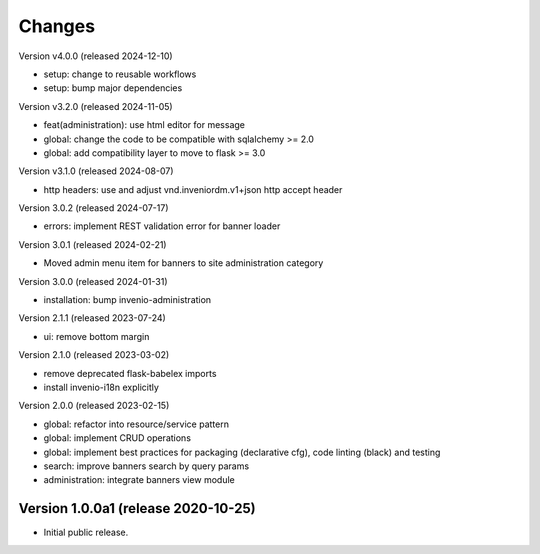 ..
    Copyright (C) 2020-2024 CERN.
    Copyright (C) 2024 Graz University of Technology.

    Invenio-Banners is free software; you can redistribute it and/or modify
    it under the terms of the MIT License; see LICENSE file for more details.

Changes
=======

Version v4.0.0 (released 2024-12-10)

- setup: change to reusable workflows
- setup: bump major dependencies

Version v3.2.0 (released 2024-11-05)

- feat(administration): use html editor for message
- global: change the code to be compatible with sqlalchemy >= 2.0
- global: add compatibility layer to move to flask >= 3.0

Version v3.1.0 (released 2024-08-07)

- http headers: use and adjust vnd.inveniordm.v1+json http accept header

Version 3.0.2 (released 2024-07-17)

- errors: implement REST validation error for banner loader

Version 3.0.1 (released 2024-02-21)

- Moved admin menu item for banners to site administration category

Version 3.0.0 (released 2024-01-31)

- installation: bump invenio-administration

Version 2.1.1 (released 2023-07-24)

- ui: remove bottom margin

Version 2.1.0 (released 2023-03-02)

- remove deprecated flask-babelex imports
- install invenio-i18n explicitly

Version 2.0.0 (released 2023-02-15)

- global: refactor into resource/service pattern
- global: implement CRUD operations
- global: implement best practices for packaging (declarative cfg), code
  linting (black) and testing
- search: improve banners search by query params
- administration: integrate banners view module


Version 1.0.0a1 (release 2020-10-25)
------------------------------------

- Initial public release.
